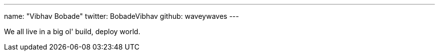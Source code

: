---
name: "Vibhav Bobade"
twitter: BobadeVibhav
github: waveywaves
---

We all live in a big ol' build, deploy world.
